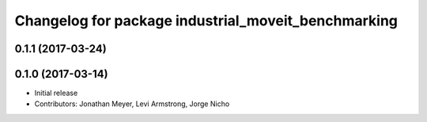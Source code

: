 ^^^^^^^^^^^^^^^^^^^^^^^^^^^^^^^^^^^^^^^^^^^^^^^^^^^^
Changelog for package industrial_moveit_benchmarking
^^^^^^^^^^^^^^^^^^^^^^^^^^^^^^^^^^^^^^^^^^^^^^^^^^^^

0.1.1 (2017-03-24)
------------------

0.1.0 (2017-03-14)
------------------
* Initial release
* Contributors: Jonathan Meyer, Levi Armstrong, Jorge Nicho
